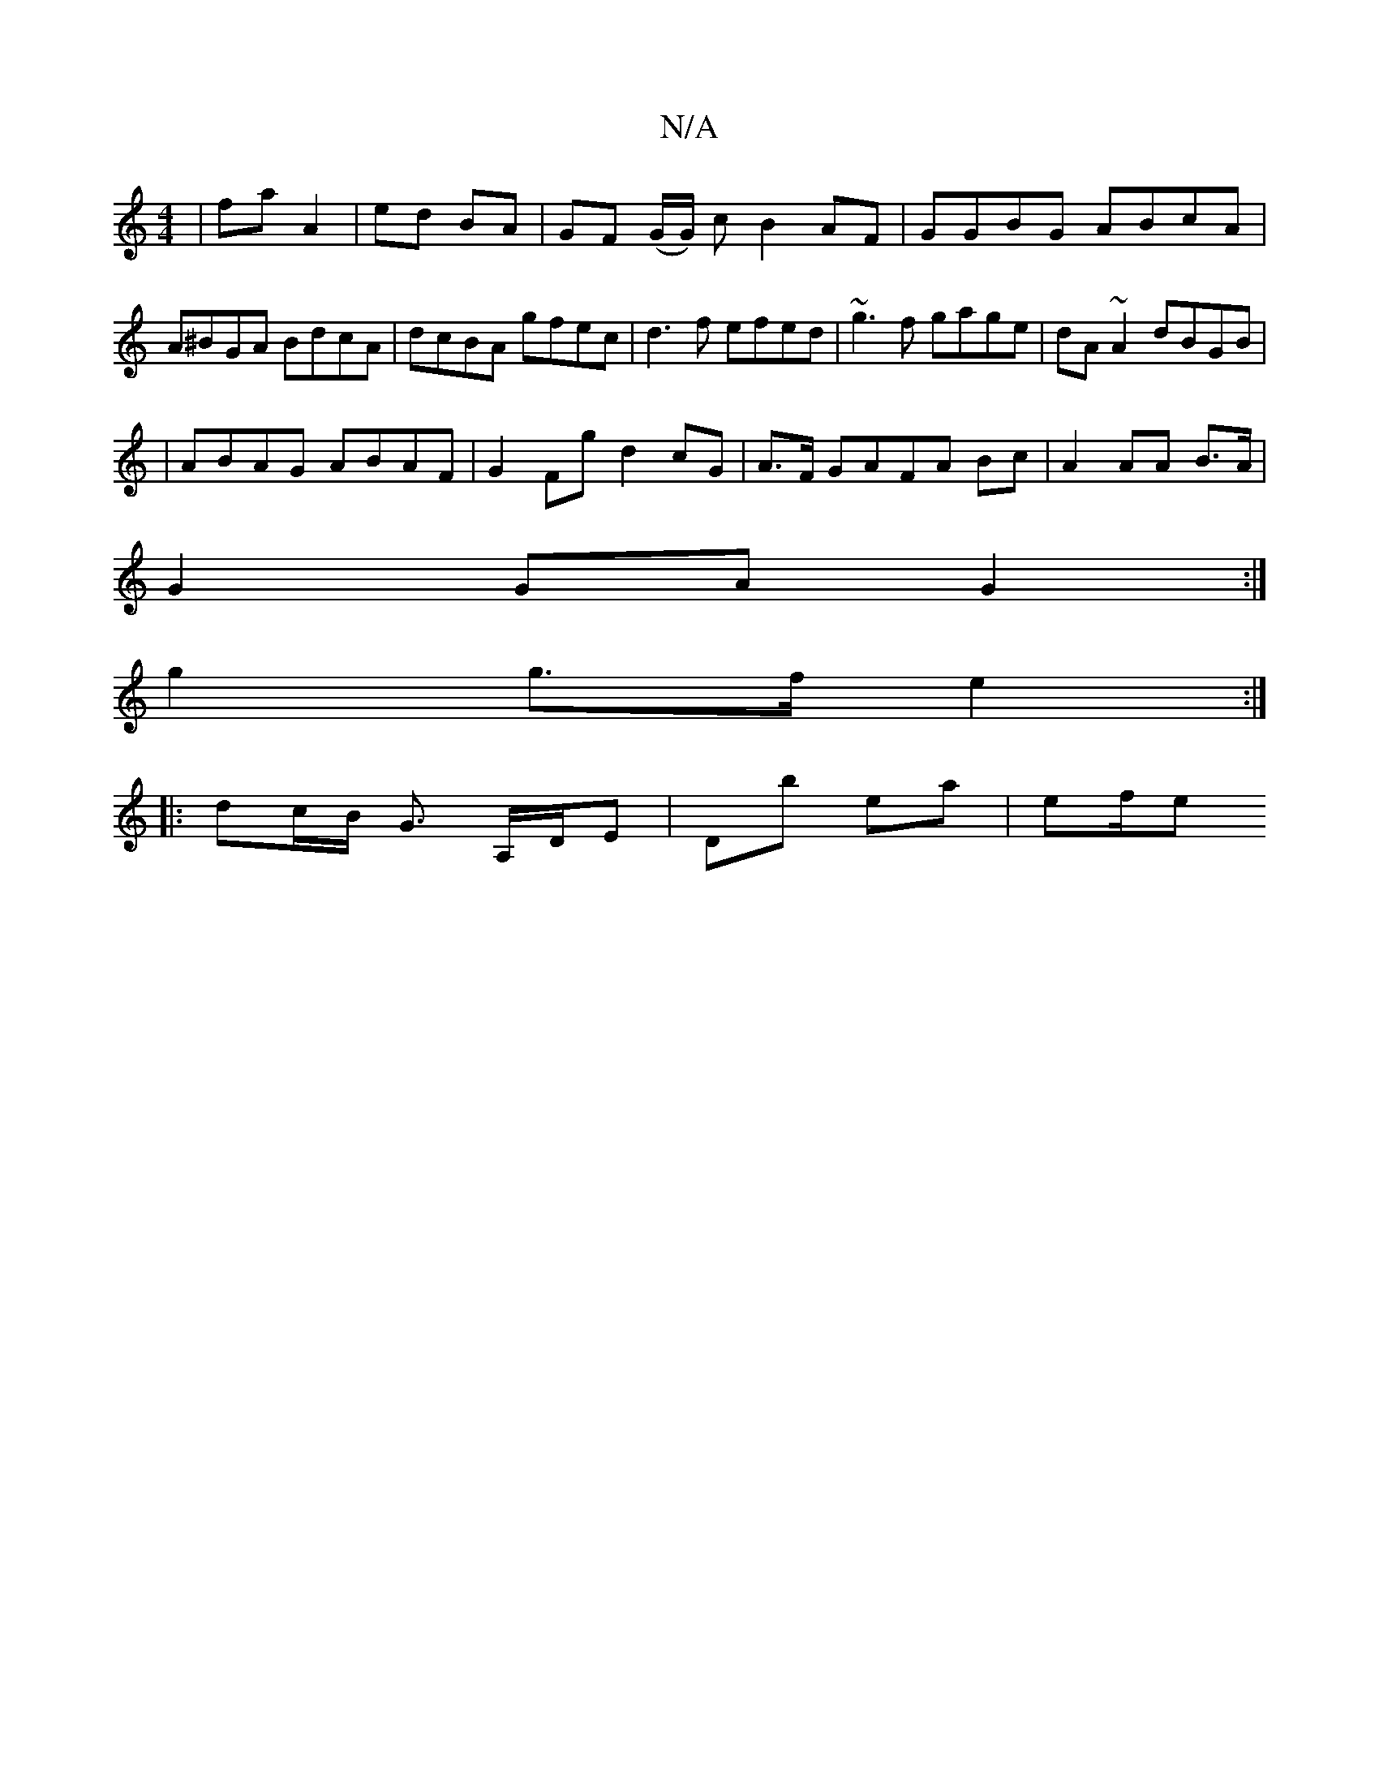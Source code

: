 X:1
T:N/A
M:4/4
R:N/A
K:Cmajor
| fa A2 | ed BA | GF (G/G/) cB2AF|GGBG ABcA|A^BGA BdcA|dcBA gfec|d3f efed|~g3f gage|dA~A2 dBGB|
|ABAG ABAF|G2Fg d2cG|A>F GAFA Bc|A2 AA B>A|
G2GA G2 :|
g2 g>f e2 :|
|: dc/B/ G3/2 A,/D/E | Db ea | ef/e 